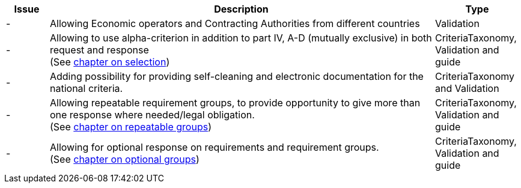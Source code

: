 

[cols="1,9,2", options="header"]
|===
| Issue | Description | Type

| -
| Allowing Economic operators and Contracting Authorities from different countries
| Validation

| -
| Allowing to use alpha-criterion in addition to part IV, A-D (mutually exclusive) in both request and response +
(See https://test-vefa.difi.no/ehf-pre/guide/espd/1.2/espd-1.2/ehf/#_selection[chapter on selection])
| CriteriaTaxonomy, Validation and guide

| -
| Adding possibility for providing self-cleaning and electronic documentation for the national criteria.
| CriteriaTaxonomy and Validation

| -
| Allowing repeatable requirement groups, to provide opportunity to give more than one response where needed/legal obligation. +
(See https://test-vefa.difi.no/ehf-pre/guide/espd/1.2/espd-1.2/ehf/#_repeatable_requirement_groups[chapter on repeatable groups])
| CriteriaTaxonomy, Validation and guide

| -
| Allowing for optional response on requirements and requirement groups. +
(See https://test-vefa.difi.no/ehf-pre/guide/espd/1.2/espd-1.2/ehf/#_optional_requirements_and_requirement_groups[chapter on optional groups])
| CriteriaTaxonomy, Validation and guide

|===
